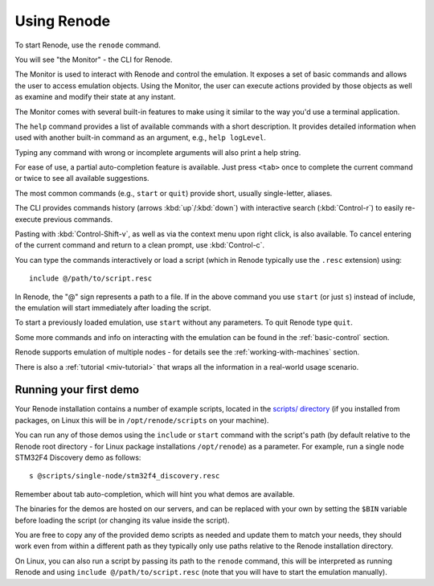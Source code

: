 Using Renode
============

To start Renode, use the ``renode`` command.

You will see "the Monitor" - the CLI for Renode.

The Monitor is used to interact with Renode and control the emulation.
It exposes a set of basic commands and allows the user to access emulation objects.
Using the Monitor, the user can execute actions provided by those objects as well as examine and modify their state at any instant.

The Monitor comes with several built-in features to make using it similar to the way you'd use a terminal application.

The ``help`` command provides a list of available commands with a short description.
It provides detailed information when used with another built-in command as an argument, e.g., ``help logLevel``.

Typing any command with wrong or incomplete arguments will also print a help string.

For ease of use, a partial auto-completion feature is available.
Just press ``<tab>`` once to complete the current command or twice to see all available suggestions.

The most common commands (e.g., ``start`` or ``quit``) provide short, usually single-letter, aliases.

The CLI provides commands history (arrows :kbd:`up`/:kbd:`down`) with interactive search (:kbd:`Control-r`) to easily re-execute previous commands.

Pasting with :kbd:`Control-Shift-v`, as well as via the context menu upon right click, is also available.
To cancel entering of the current command and return to a clean prompt, use :kbd:`Control-c`.

You can type the commands interactively or load a script (which in Renode typically use the ``.resc`` extension) using::

    include @/path/to/script.resc

In Renode, the "@" sign represents a path to a file.
If in the above command you use ``start`` (or just ``s``) instead of include, the emulation will start immediately after loading the script.

To start a previously loaded emulation, use ``start`` without any parameters. To quit Renode type ``quit``.

Some more commands and info on interacting with the emulation can be found in the :ref:`basic-control` section.

Renode supports emulation of multiple nodes - for details see the :ref:`working-with-machines` section.

There is also a :ref:`tutorial <miv-tutorial>` that wraps all the information in a real-world usage scenario.

Running your first demo
-----------------------

Your Renode installation contains a number of example scripts, located in the `scripts/ directory <https://github.com/renode/renode/tree/master/scripts>`_  (if you installed from packages, on Linux this will be in ``/opt/renode/scripts`` on your machine).

You can run any of those demos using the ``include`` or ``start`` command with the script's path (by default relative to the Renode root directory - for Linux package installations ``/opt/renode``)  as a parameter.
For example, run a single node STM32F4 Discovery demo as follows::

   s @scripts/single-node/stm32f4_discovery.resc

Remember about tab auto-completion, which will hint you what demos are available.

The binaries for the demos are hosted on our servers, and can be replaced with your own by setting the ``$BIN`` variable before loading the script (or changing its value inside the script).

You are free to copy any of the provided demo scripts as needed and update them to match your needs, they should work even from within a different path as they typically only use paths relative to the Renode installation directory.

On Linux, you can also run a script by passing its path to the ``renode`` command, this will be interpreted as running Renode and using ``include @/path/to/script.resc`` (note that you will have to start the emulation manually).
